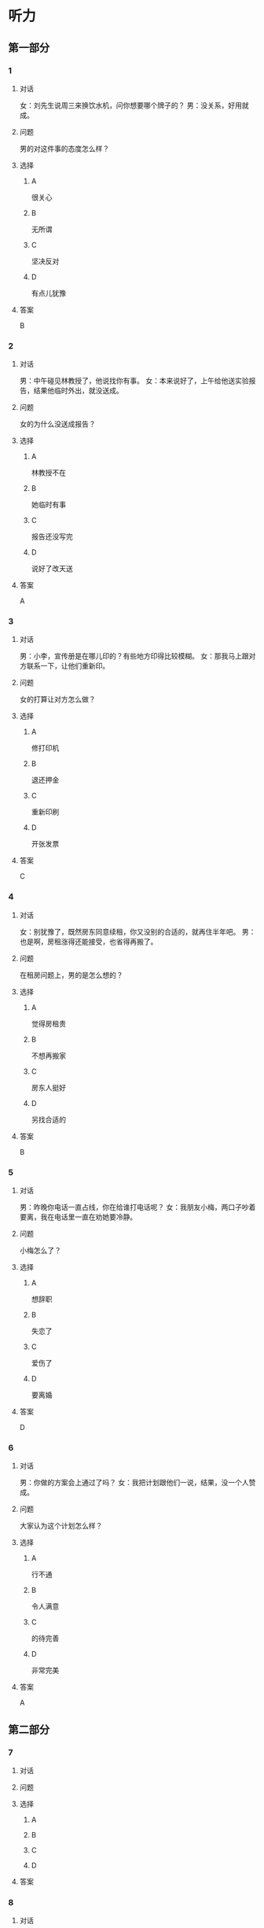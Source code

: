 * 听力

** 第一部分

*** 1

**** 对话

女：刘先生说周三来换饮水机，问你想要哪个牌子的？
男：没关系，好用就成。

**** 问题

男的对这件事的态度怎么样？

**** 选择

***** A

很关心

***** B

无所谓

***** C

坚决反对

***** D

有点儿犹豫

**** 答案

B

*** 2

**** 对话

男：中午碰见林教授了，他说找你有事。
女：本来说好了，上午给他送实验报告，结果他临时外出，就没送成。

**** 问题

女的为什么没送成报告？

**** 选择

***** A

林教授不在

***** B

她临时有事

***** C

报告还没写完

***** D

说好了改天送

**** 答案

A

*** 3

**** 对话

男：小李，宣传册是在哪儿印的？有些地方印得比较模糊。
女：那我马上跟对方联系一下，让他们重新印。

**** 问题

女的打算让对方怎么做？

**** 选择

***** A

修打印机

***** B

退还押金

***** C

重新印刷

***** D

开张发票

**** 答案

C

*** 4

**** 对话

女：别犹豫了，既然房东同意续租，你又没别的合适的，就再住半年吧。
男：也是啊，房租涨得还能接受，也省得再搬了。

**** 问题

在租房问题上，男的是怎么想的？

**** 选择

***** A

觉得房租贵

***** B

不想再搬家

***** C

房东人挺好

***** D

另找合适的

**** 答案

B

*** 5

**** 对话

男：昨晚你电话一直占线，你在给谁打电话呢？
女：我朋友小梅，两口子吵着要离，我在电话里一直在劝她要冷静。

**** 问题

小梅怎么了？

**** 选择

***** A

想辞职

***** B

失恋了

***** C

爱伤了

***** D

要离婚

**** 答案

D

*** 6

**** 对话

男：你做的方案会上通过了吗？
女：我把计划跟他们一说，结果，没一个人赞成。

**** 问题

大家认为这个计划怎么样？

**** 选择

***** A

行不通

***** B

令人满意

***** C

的待完善

***** D

非常完美

**** 答案

A

** 第二部分

*** 7

**** 对话



**** 问题



**** 选择

***** A



***** B



***** C



***** D



**** 答案





*** 8

**** 对话



**** 问题



**** 选择

***** A



***** B



***** C



***** D



**** 答案





*** 9

**** 对话



**** 问题



**** 选择

***** A



***** B



***** C



***** D



**** 答案





*** 10

**** 对话



**** 问题



**** 选择

***** A



***** B



***** C



***** D



**** 答案





*** 11-12

**** 对话



**** 题目

***** 11

****** 问题



****** 选择

******* A



******* B



******* C



******* D



****** 答案



***** 12

****** 问题



****** 选择

******* A



******* B



******* C



******* D



****** 答案

*** 13-14

**** 段话



**** 题目

***** 13

****** 问题



****** 选择

******* A



******* B



******* C



******* D



****** 答案



***** 14

****** 问题



****** 选择

******* A



******* B



******* C



******* D



****** 答案


* 阅读

** 第一部分

*** 课文



*** 题目


**** 15

***** 选择

****** A



****** B



****** C



****** D



***** 答案



**** 16

***** 选择

****** A



****** B



****** C



****** D



***** 答案



**** 17

***** 选择

****** A



****** B



****** C



****** D



***** 答案



**** 18

***** 选择

****** A



****** B



****** C



****** D



***** 答案



** 第二部分

*** 19
:PROPERTIES:
:ID: 3d1eb3bc-7850-4371-af31-c60dbe53d7cf
:END:

**** 段话

人际交往，是一个古老而年轻的概念。说它古老，是因为自人类产生之日起，人们就开始感知它的存在。一个古代的阿拉伯哲人就曾经形象地描述过交往的重要性，他说一个不会交往的人，犹如陆地上的船，永远不会漂流到人生的大海中去。

**** 选择

***** A

人类的产生源于交往

***** B

交往对人类非常重要

***** C

阿拉伯哲人喜欢交往

***** D

不会交往的人无法生存

**** 答案

b

*** 20
:PROPERTIES:
:ID: f2c97790-25ca-4f9b-978c-def7fae71cfb
:END:

**** 段话

成就感，不是生命中“额外”的享受，而是保持生命力的“根本”因素。管理者只有在工作上充分满足员工的成就感，才能真正激发并延续员工的工作干劲儿，从而将个体生命力与公司竞争力紧密结合，提高工作效率。

**** 选择

***** A

有成就感生命才有意义

***** B

获得成就感是一种享受

***** C

要增强管理者的成就感

***** D

成就感可提升工作干劲儿

**** 答案

d

*** 21
:PROPERTIES:
:ID: fa1c019b-a53e-4710-a0ff-fc13afec4bf1
:END:

**** 段话

荷兰猪其实是老鼠的亲戚。也许是因为它们的身体矮矮胖胖、圆圆滚滚的，所以，当欧洲人第一次看见这种南美“小毛球”时，就用他们熟悉的农场动物——猪来为其命名。不管荷兰猪的名孙究竟因何而来，人们对这种小巧可爱的宠物的喜爱并没有因为它奇怪的名字而受到任何影响。

**** 选择

***** A

荷兰猪原产于南美

***** B

荷兰猪是猪的一种

***** C

荷兰猪是一种农场动物

***** D

荷兰猪是欧洲人的宠物

**** 答案

a

*** 22
:PROPERTIES:
:ID: 4ad096de-a22e-418a-b291-e5bdd7d7cae6
:END:

**** 段话

大街小巷和人一样，各有各的名字。每条胡同一形成，人们自然会给它起个名。这个名称一旦被大多数人所接受，叫开了，就成为人们交往、通信等活动中不可缺少的标志。在中国从胡同开始形成起，它的名称一直都是靠人们口头相传，至于用文字写在标牌上挂在胡同口上，是二十世纪初才开始有的。

**** 选择

***** A

胡同名都是请人专门起的

***** B

胡同名都是经大众认可的

***** C

二十世纪后胡同才有了名字

***** D

胡同产生之初是没有名字的

**** 答案

b

** 第三部分

*** 23-25

**** 课文



**** 题目

***** 23

****** 问题



****** 选择

******* A



******* B



******* C



******* D



****** 答案


***** 24

****** 问题



****** 选择

******* A



******* B



******* C



******* D



****** 答案


***** 25

****** 问题



****** 选择

******* A



******* B



******* C



******* D



****** 答案



*** 26-28

**** 课文



**** 题目

***** 26

****** 问题



****** 选择

******* A



******* B



******* C



******* D



****** 答案


***** 27

****** 问题



****** 选择

******* A



******* B



******* C



******* D



****** 答案


***** 28

****** 问题



****** 选择

******* A



******* B



******* C



******* D



****** 答案



* 书写

** 第一部分

*** 29

**** 词语

***** 1



***** 2



***** 3



***** 4



***** 5



**** 答案

***** 1



*** 30

**** 词语

***** 1



***** 2



***** 3



***** 4



***** 5



**** 答案

***** 1



*** 31

**** 词语

***** 1



***** 2



***** 3



***** 4



***** 5



**** 答案

***** 1




